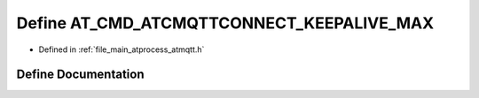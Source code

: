 .. _exhale_define_atmqtt_8h_1a0a7a0993245083fbae5961f3881f593e:

Define AT_CMD_ATCMQTTCONNECT_KEEPALIVE_MAX
==========================================

- Defined in :ref:`file_main_atprocess_atmqtt.h`


Define Documentation
--------------------


.. doxygendefine:: AT_CMD_ATCMQTTCONNECT_KEEPALIVE_MAX
